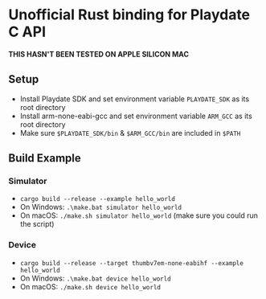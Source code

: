 * Unofficial Rust binding for Playdate C API
*THIS HASN'T BEEN TESTED ON APPLE SILICON MAC*
** Setup
- Install Playdate SDK and set environment variable ~PLAYDATE_SDK~ as its root directory
- Install arm-none-eabi-gcc and set environment variable ~ARM_GCC~ as its root directory
- Make sure ~$PLAYDATE_SDK/bin~ & ~$ARM_GCC/bin~ are included in ~$PATH~
** Build Example
*** Simulator
- ~cargo build --release --example hello_world~
- On Windows: ~.\make.bat simulator hello_world~
- On macOS: ~./make.sh simulator hello_world~ (make sure you could run the script)
*** Device
- ~cargo build --release --target thumbv7em-none-eabihf --example hello_world~
- On Windows: ~.\make.bat device hello_world~
- On macOS: ~./make.sh device hello_world~